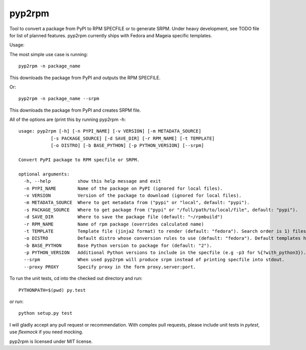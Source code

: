 

=======
pyp2rpm
=======
Tool to convert a package from PyPI to RPM SPECFILE or to generate SRPM.
Under heavy development, see TODO file for list of planned features.
pyp2rpm currently ships with Fedora and Mageia specific templates.

Usage:

The most simple use case is running::

    pyp2rpm -n package_name

This downloads the package from PyPI and outputs the RPM SPECFILE.

Or::

    pyp2rpm -n package_name --srpm

This downloads the package from PyPI and creates SRPM file.

All of the options are (print this by running pyp2rpm -h::

    usage: pyp2rpm [-h] [-n PYPI_NAME] [-v VERSION] [-m METADATA_SOURCE]
                [-s PACKAGE_SOURCE] [-d SAVE_DIR] [-r RPM_NAME] [-t TEMPLATE]
                [-o DISTRO] [-b BASE_PYTHON] [-p PYTHON_VERSION] [--srpm]

    Convert PyPI package to RPM specfile or SRPM.

    optional arguments:
      -h, --help          show this help message and exit
      -n PYPI_NAME        Name of the package on PyPI (ignored for local files).
      -v VERSION          Version of the package to download (ignored for local files).
      -m METADATA_SOURCE  Where to get metadata from ("pypi" or "local", default: "pypi").
      -s PACKAGE_SOURCE   Where to get package from ("pypi" or "/full/path/to/local/file", default: "pypi").
      -d SAVE_DIR         Where to save the package file (default: "~/rpmbuild")
      -r RPM_NAME         Name of rpm package (overrides calculated name)
      -t TEMPLATE         Template file (jinja2 format) to render (default: "fedora"). Search order is 1) filesystem, 2) default templates.
      -o DISTRO           Default distro whose conversion rules to use (default: "fedora"). Default templates have their rules associated and ignore this.
      -b BASE_PYTHON      Base Python version to package for (default: "2").
      -p PYTHON_VERSION   Additional Python versions to include in the specfile (e.g -p3 for %{?with_python3}). Can be specified multiple times.
      --srpm              When used pyp2rpm will produce srpm instead of printing specfile into stdout.
      --proxy PROXY       Specify proxy in the form proxy.server:port.



To run the unit tests, cd into the checked out directory and run::

    PYTHONPATH=$(pwd) py.test

or run::

    python setup.py test

I will gladly accept any pull request or recommendation.
With complex pull requests, please include unit tests in *pytest*, use *flexmock* if you need mocking.

pyp2rpm is licensed under MIT license.
